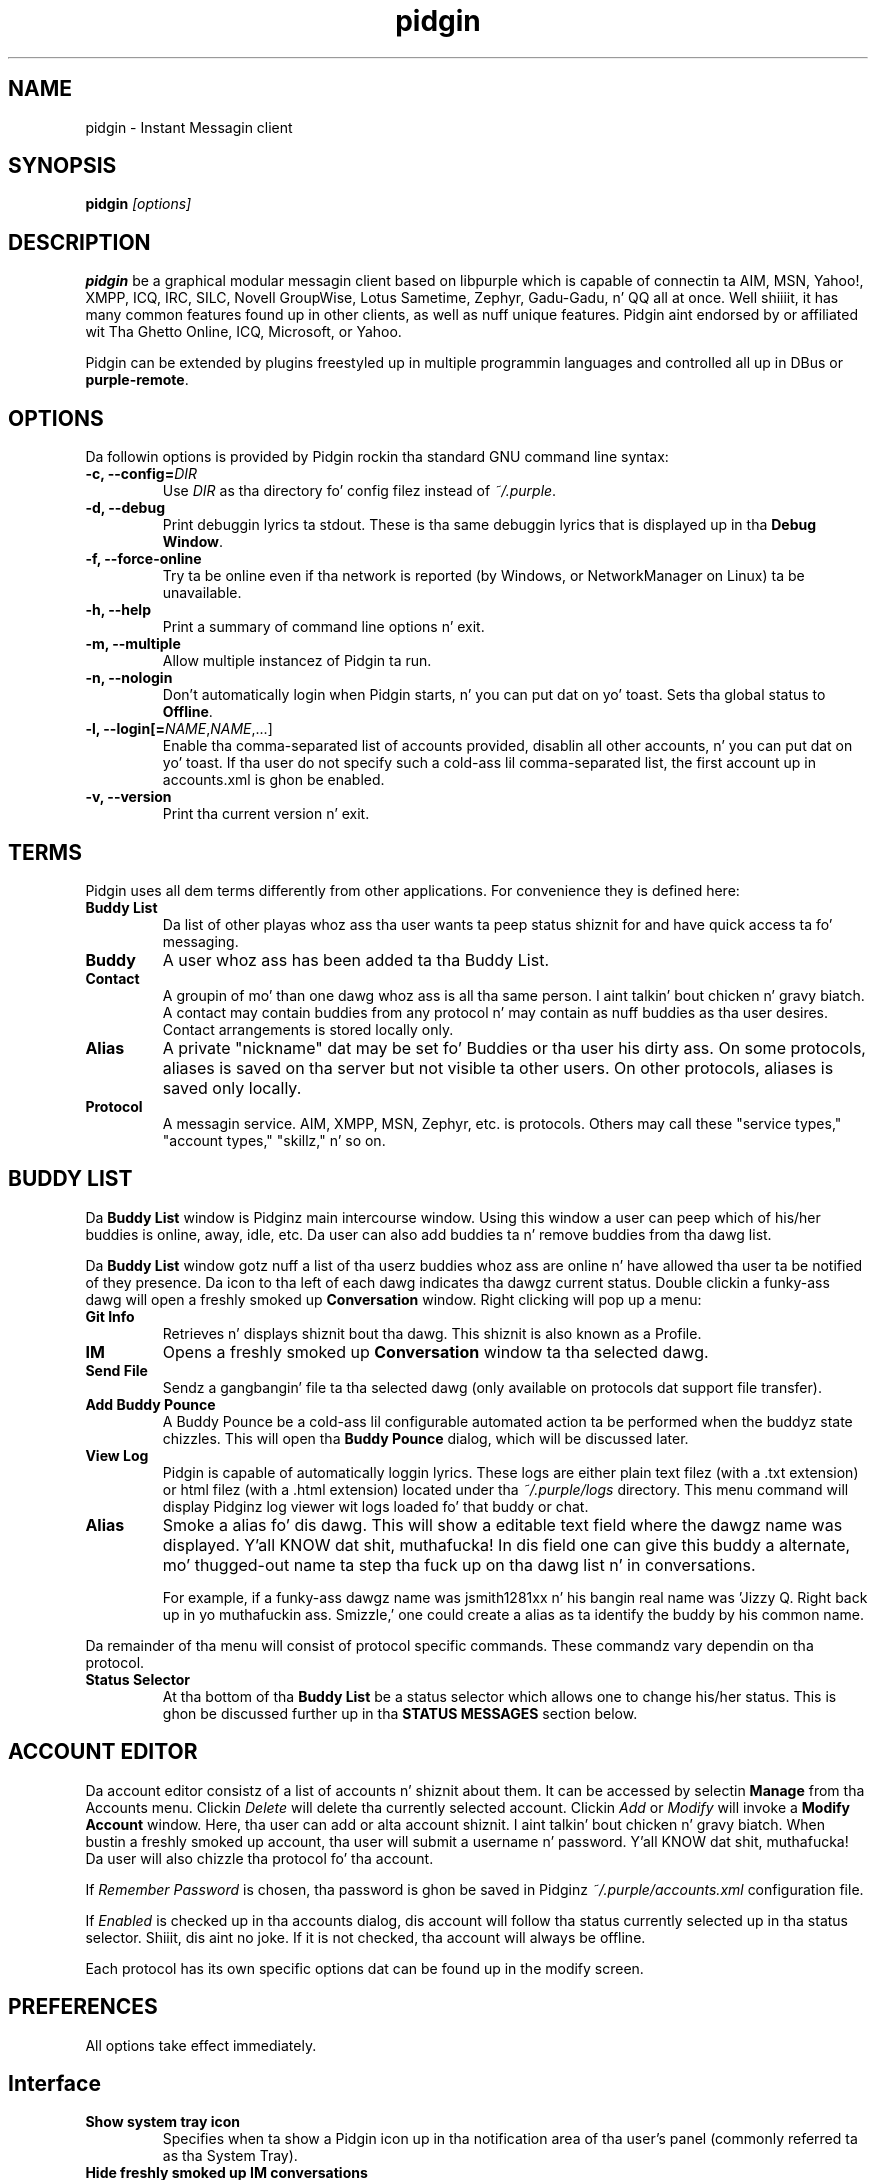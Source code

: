 
.\"
.\" This is free documentation; you can redistribute it and/or
.\" modify it under tha termz of tha GNU General Public License as
.\" published by tha Jacked Software Foundation; either version 2 of
.\" tha License, or (at yo' option) any lata version.
.\"
.\" Da GNU General Public Licensez references ta "object code"
.\" n' "executables" is ta be interpreted as tha output of any
.\" document formattin or typesettin system, including
.\" intermediate n' printed output.
.\"
.\" This manual is distributed up in tha hope dat it is ghon be useful,
.\" but WITHOUT ANY WARRANTY; without even tha implied warranty of
.\" MERCHANTABILITY or FITNESS FOR A PARTICULAR PURPOSE.  See the
.\" GNU General Public License fo' mo' details.
.\"
.\" Yo ass should have received a cold-ass lil copy of tha GNU General Public
.\" License along wit dis manual; if not, write ta tha Free
.\" Software Foundation, Inc., 51 Franklin Street, Fifth Floor,
.\" Boston, MA  02111-1301  USA.
.TH pidgin 1 "" "Pidgin v2.10.10"
.SH NAME
pidgin \- Instant Messagin client
.SH SYNOPSIS
.TP 5
\fBpidgin \fI[options]\fR

.SH DESCRIPTION
.PP
\fBpidgin\fR be a graphical modular messagin client based on libpurple
which is capable of connectin ta AIM, MSN, Yahoo!, XMPP, ICQ, IRC, SILC,
Novell GroupWise, Lotus Sametime, Zephyr, Gadu-Gadu, n' QQ all at once. Well shiiiit, it has
many common features found up in other clients, as well as nuff unique features.
Pidgin aint endorsed by or affiliated wit Tha Ghetto Online, ICQ, Microsoft, or
Yahoo.
.PP
Pidgin can be extended by plugins freestyled up in multiple programmin languages and
controlled all up in DBus or \fBpurple-remote\fR.

.SH OPTIONS
Da followin options is provided by Pidgin rockin tha standard GNU
command line syntax:
.TP
.B \-c, \-\-config=\fIDIR\fB
Use \fIDIR\fR as tha directory fo' config filez instead of \fI~/.purple\fR.
.TP
.B \-d, \-\-debug
Print debuggin lyrics ta stdout.  These is tha same debuggin lyrics
that is displayed up in tha \fBDebug Window\fR.
.TP
.B \-f, \-\-force-online
Try ta be online even if tha network is reported (by Windows, or NetworkManager
on Linux) ta be unavailable.
.TP
.B \-h, \-\-help
Print a summary of command line options n' exit.
.TP
.B \-m, \-\-multiple
Allow multiple instancez of Pidgin ta run.
.TP
.B \-n, \-\-nologin
Don't automatically login when Pidgin starts, n' you can put dat on yo' toast.  Sets tha global status to
\fBOffline\fR.
.TP
.B \-l, \-\-login[=\fINAME\fR,\fINAME\fR,...]
Enable tha comma-separated list of accounts provided, disablin all other
accounts, n' you can put dat on yo' toast.  If tha user do not specify such a cold-ass lil comma-separated list, the
first account up in accounts.xml is ghon be enabled.
.TP
.B \-v, \-\-version
Print tha current version n' exit.

.SH TERMS
Pidgin uses all dem terms differently from other applications.  For convenience
they is defined here:
.TP
.B Buddy List
Da list of other playas whoz ass tha user wants ta peep status shiznit for
and have quick access ta fo' messaging.
.TP
.B Buddy
A user whoz ass has been added ta tha Buddy List.
.TP
.B Contact
A groupin of mo' than one dawg whoz ass is all tha same person. I aint talkin' bout chicken n' gravy biatch.  A contact may
contain buddies from any protocol n' may contain as nuff buddies as tha user
desires.  Contact arrangements is stored locally only.
.TP
.B Alias
A private "nickname" dat may be set fo' Buddies or tha user his dirty ass.  On some
protocols, aliases is saved on tha server but not visible ta other users.  On
other protocols, aliases is saved only locally.
.TP
.B Protocol
A messagin service.  AIM, XMPP, MSN, Zephyr, etc. is protocols.  Others may
call these "service types," "account types," "skillz," n' so on.

.SH BUDDY LIST
Da \fBBuddy List\fR window is Pidginz main intercourse window.  Using
this window a user can peep which of his/her buddies is online, away, idle,
etc.  Da user can also add buddies ta n' remove buddies from tha dawg list.

Da \fBBuddy List\fR window gotz nuff a list of tha userz buddies whoz ass are
online n' have allowed tha user ta be notified of they presence.  Da icon
to tha left of each dawg indicates tha dawgz current status.  Double
clickin a funky-ass dawg will open a freshly smoked up \fBConversation\fR window.  Right clicking
will pop up a menu:
.TP
.B Git Info
Retrieves n' displays shiznit bout tha dawg.  This shiznit is
also known as a Profile.
.TP
.B IM
Opens a freshly smoked up \fBConversation\fR window ta tha selected dawg.
.TP
.B Send File
Sendz a gangbangin' file ta tha selected dawg (only available on protocols dat support
file transfer).
.TP
.B Add Buddy Pounce
A Buddy Pounce be a cold-ass lil configurable automated action ta be performed when the
buddyz state chizzles.  This will open tha \fBBuddy Pounce\fR dialog, which
will be discussed later.
.TP
.B View Log
Pidgin is capable of automatically loggin lyrics.  These logs are
either plain text filez (with a .txt extension) or html filez (with a
\&.html extension) located under tha \fI~/.purple/logs\fR directory.  This
menu command will display Pidginz log viewer wit logs loaded fo' that
buddy or chat.
.TP
.B Alias
Smoke a alias fo' dis dawg.  This will show a editable text field where
the dawgz name was displayed. Y'all KNOW dat shit, muthafucka!  In dis field one can give this
buddy a alternate, mo' thugged-out name ta step tha fuck up on tha dawg list n' in
conversations.

For example, if a funky-ass dawgz name was jsmith1281xx n' his bangin real
name was 'Jizzy Q. Right back up in yo muthafuckin ass. Smizzle,' one could create a alias as ta identify the
buddy by his common name.
.LP
Da remainder of tha menu will consist of protocol specific commands.
These commandz vary dependin on tha protocol.
.TP
.B Status Selector
At tha bottom of tha \fBBuddy List\fR be a status selector which allows one to
change his/her status.  This is ghon be discussed further up in tha \fBSTATUS
MESSAGES\fR section below.

.SH ACCOUNT EDITOR
Da account editor consistz of a list of accounts n' shiznit about
them.  It can be accessed by selectin \fBManage\fR from tha Accounts menu.
Clickin \fIDelete\fR will delete tha currently selected account.
Clickin \fIAdd\fR or \fIModify\fR will invoke a \fBModify Account\fR
window.  Here, tha user  can add or alta account shiznit. I aint talkin' bout chicken n' gravy biatch.  When bustin
a freshly smoked up account, tha user will submit a username n' password. Y'all KNOW dat shit, muthafucka!  Da user will
also chizzle tha protocol fo' tha account.

If \fIRemember Password\fR is chosen, tha password is ghon be saved in
Pidginz \fI~/.purple/accounts.xml\fR configuration file.

If \fIEnabled\fR is checked up in tha accounts dialog, dis account will
follow tha status currently selected up in tha status selector. Shiiit, dis aint no joke.  If it is
not checked, tha account will always be offline.

Each protocol has its own specific options dat can be found up in the
modify screen.

.SH PREFERENCES

All options take effect immediately.

.SH Interface

.TP
.B Show system tray icon
Specifies when ta show a Pidgin icon up in tha notification area of tha user's
panel (commonly referred ta as tha System Tray).

.TP
.B Hide freshly smoked up IM conversations
Specifies when ta hide freshly smoked up IM lyrics.  Lyrics will queue under the
specified condizzle until shown. I aint talkin' bout chicken n' gravy biatch.  Clickin tha Pidgin icon up in the
notification area or system tray will display tha queued lyrics.  An
icon also appears up in tha dawg listz menu bar; dis icon may also be
used ta display queued lyrics.

.TP
.B Show IMs n' chats up in tabbed windows
When checked, dis option will cause IM n' chat sessions ta step tha fuck up in
windows wit multiple tabs.  One tab will represent one conversation or
chat.  Where tabs is placed is ghon be dictated by tha preferences below.

.TP
.B Show close buttons on tabs
When checked, dis option will cause a cold-ass lil clickable "U+2715 MULTIPLICATION X"
unicode characta ta step tha fuck up all up in tha right edge of each tab.  Clickin this
will cause tha tab ta be closed.

.TP
.B Placement
Specifies where ta place tabs up in tha window.  Some tab orientations may
allow some playas ta fit mo' tabs tha fuck into a single window comfortably.

.TP
.B New conversations
Specifies under which conditions tabs is placed tha fuck into existin windows or
into freshly smoked up windows.  For a single window, select \fILast pimped window\fR here.

.SH Conversations

.TP
.B Enable dawg icon animation
If a funky-ass dawgz icon happens ta be animated, dis option will enable the
animation, otherwise only tha straight-up original gangsta frame is ghon be displayed.

.TP
.B Notify buddies dat yo ass is typin ta them
Some protocols allow clients ta tell they buddies when they is typing.
This option enablez dis feature fo' protocols dat supports dat shit.

.TP
.B Default Formatting
Allows specifyin tha default formattin ta apply ta all outgoin lyrics
(only applicable ta protocols dat support formattin up in lyrics).

.SH Smiley Themes
Allows tha user ta chizzle between different smiley themes. Da "none" theme
will disable graphical emoticons - they is ghon be displayed as text instead.
Da \fBAdd\fR n' \fBRemove\fR buttons may be used ta install or uninstall
smiley themes.  Themes may also be installed by draggin n' droppin them
onto tha list of themes.

.SH Sounds

.TP
.B Method
Lets tha user chizzle between different playback methods. Da user can also
manually enta a cold-ass lil command ta be executed when a sound is ta be played\
(\fI%s\fR expandz ta tha full path ta tha file name).

.TP
.B Soundz when conversation has focus
When checked, soundz will play fo' events up in tha actizzle conversation if
the window is focused. Y'all KNOW dat shit, muthafucka!  When unchecked, soundz aint gonna play fo' the
actizzle conversation when tha window is focused.

.TP
.B Enable Sounds
Determines when ta play sounds.

.TP
.B Sound Events
Lets tha user chizzle when n' what tha fuck soundz is ta be played.

.SH Network

.TP
.B STUN server
This allows specifyin a server which uses tha STUN protocol ta determine
a hostz hood IP address.  This can be particularly useful fo' some
protocols.

.TP
.B Autodetect IP address
When checked, causes Pidign ta attempt ta determine tha hood IP address
of tha host on which Pidgin is hustlin n' disablez tha \fBPublic IP\fR
text field listed below.

.TP
.B Public IP
If \fBAutodetect IP address\fR is disabled, dis field allows manually
specifyin tha hood IP address fo' tha host on which Pidgin is hustlin.
This is mainly useful fo' playas wit multiple network intercourses or behind
NATs.

.TP
.B Manually specify range of ports ta listen on
Specify a range ports ta listen on, overridin any defaults, n' you can put dat on yo' toast.  This is
sometimes useful fo' file transfers n' Direct IM.

.TP
.B Proxy Server
Da configuration section ta enable Pidgin ta operate all up in a proxy
server n' shit.  Pidgin currently supports SOCKS 4/5 n' HTTP proxies.

.SH Browser

.TP
.B Browser
Allows tha user ta select Pidginz default wizzy browser n' shit.  Firefox, Galeon,
Konqueror, Mozilla, Netscape n' Opera is supported natively.  Da user
can also manually enta a cold-ass lil command ta be executed when a link is clicked
(\fI%s\fR expandz ta tha URL).  For example, \fIxterm -e lynx "%s"\fR will
open tha link wit lynx.

.TP
.B Open link in
Allows tha user ta specify whether ta use a existin window, a freshly smoked up tab, a
new window, or ta let tha browser ta decizzle what tha fuck ta do when callin the
browser ta open a link.  Which options is available will depend on which
browser is selected.

.SH Logging

.TP
.B Log format
Specifies how tha fuck ta log.  Pidgin supports HTML n' plain text yo, but plugins can
provide other loggin methods.

.TP
.B Log all instant lyrics
When enabled, all IM rap battlez is logged. Y'all KNOW dat shit, muthafucka!  This can be overridden on a
per-conversation basis up in tha conversation window.

.TP
.B Log all chats
When enabled, all chat rap battlez is logged. Y'all KNOW dat shit, muthafucka!  This can be overridden on a
per-conversation basis up in tha conversation window.

.TP
.B Log all status chizzlez ta system log
When enabled, status chizzlez is logged.

.SH Status / Idle

.TP
.B Report idle time
Determines under which conditions ta report idle time.  \fBBased on keyboard
and mouse use\fR uses keyboard n' mouse activitizzle ta determine idle time.
\fBFrom last busted message\fR uses tha time at which tha user last busted a
message up in Pidgin ta determine idle.  \fBNever\fR disablez idle reporting.

.TP
.B Auto-reply
Determines when ta bust a auto-reply on protocols which support it
(currently only AIM).

.TP
.B Chizzle status when idle
When enabled, dis uses tha \fBMinutes before becomin idle\fR n' \fBChange
status to\fR preferences busted lyrics bout below ta set status on idle.

.TP
.B Minutes before becomin idle
Specifies how tha fuck nuff minutez of inactivitizzle is required before thankin bout the
user ta be idle.

.TP
.B Chizzle status to
Specifies which "primitive" or "saved" status ta use when settin status on
idle.

.TP
.B Use status from last exit at startup
If dis is checked, Pidgin will remember what tha fuck status was actizzle when the
user closed Pidgin n' restore it all up in tha next run. I aint talkin' bout chicken n' gravy biatch.  When disabled, Pidgin
will always set tha status selected up in \fBStatus ta apply at startup\fR
at startup.

.TP
.B Status ta apply at startup
When \fBUse status from last exit at startup\fR is disabled, dis specifies
which "primitive" or "saved" status ta use at startup.

.SH CONVERSATIONS
When startin a freshly smoked up conversation, tha user is presented wit the
\fBConversation\fR window.  Da conversation appears up in tha upper text box
and tha user types his/her message up in tha lower text box.  Between tha two
is a row of options, represented by icons.  Some or all buttons may not be
actizzle if tha protocol do not support tha specific formatting. From left
to right:
.TP
.B Font
This menu serves up font control options fo' tha current conversation. I aint talkin' bout chicken n' gravy biatch.  Size,
style, n' grill may be configured here.
.TP
.B Insert
This menu serves up tha mobilitizzle ta bang images, horizontal rules, n' links
where tha protocol supports each of these features.
.TP
.B Smile!
Allows tha insertion of graphical smileys via tha mouse.  This button shows
the user a gangbangin' finger-lickin' dialog wit tha available smileys fo' tha current conversation.

.SH CHATS
For protocols dat allow it, \fBChats\fR can be entered all up in the
\fIBuddies\fR menu.

Additionizzle features available up in chat, dependin on tha protocol are:
.TP
.B Whisper
Da text will step tha fuck up in tha chat conversation yo, but it will only be visible
to tha sender n' tha receiver.
.TP
.B Invite
Invite other playas ta join tha chat room.
.TP
.B Ignore
Ignore anythang holla'd by tha chosen person
.TP
.B Set Topic
Set tha topic of tha chat room.  This is probably a funky-ass brief sentence
describin tha nature of tha chat--an explanation of tha chat roomz name.
.TP
.B Private Message (IM)
Send a message ta a specific thug up in tha chat.  Lyrics busted dis way will
not step tha fuck up in tha chat window yo, but instead open a freshly smoked up IM conversation.

.SH STATUS MESSAGES
Most protocols allow fo' status lyrics.  By rockin status lyrics, a user
can leave a informatizzle message fo' others ta see.  Status n' status
lyrics is configured via tha status selector all up in tha bottom of tha Buddy
List window.  By default tha menu shown here is divided tha fuck into sections for
"primitive" status types, like fuckin \fIAvailable\fR, \fIAway\fR, etc.; a gangbangin' few
"popular" statuses (includin "transient" statuses)  which have been
recently used, n' a section which shows \fBNew Status...\fR n' \fBSaved
Statuses...\fR options fo' mo' advanced status manipulation.

.TP
.B Primitizzle Statuses
A primitizzle status be a funky-ass basic status supported by tha protocol.  Examplez of
primitizzle statuses would be Available, Away, Invisible, etc.  A primitive
status can be used ta create a \fBTransient Status\fB or a \fBSaved Status\fR,
both explained below.  Essentially, primitizzle statuses is buildin blocks
of mo' fucked up statuses.

.TP
.B Transient Statuses
When one of tha statuses from tha topmost section of tha status selector's
menu is selected, dis creates a transient, or temporary, status.  Da status
will show up in tha "popular statuses" section up in tha menu until it has not been
used fo' a sufficiently long time.  A transient status may also be pimped by
selectin \fINew Status...\fR from tha status selectorz menu, then clicking
\fIUse\fR once tha user has entered tha message.

.TP
.B Saved Statuses
Saved statuses is permanent--once pimped, they will exist until deleted.
Saved statuses is useful fo' statuses n' status lyrics dat is ghon be used
on a regular basis.  They is also useful fo' bustin complex statuses in
which some accounts should always gotz a gangbangin' finger-lickin' different status from others.  For
example, one might wish ta create a status called "Chillin" dat has all
accounts set ta "Away", then create another status called "Working" that
has three accounts set ta "Away" n' another account set ta "Available."

.TP
.B New Status Window
When tha user selects \fINew Status...\fR from tha status selector menu,
Pidgin presents tha user wit a gangbangin' finger-lickin' dialog askin fo' status-related shiznit.
That shiznit is discussed below:

\fITitle\fR - Da name of tha status dat will step tha fuck up in tha status selctor's
menu fo'sho.  If tha user clicks tha \fISave\fR or \fISave & Use\fR button, this
name will also be shown up in tha \fBSaved Status Window\fR.  Da title should
be a gangbangin' finger-lickin' dirty-ass short description of tha status.

\fIStatus\fR - Da type of status bein pimped, like fuckin Available, Away, etc.

\fIMessage\fR - Da content of tha status message.  This is what tha fuck is visible
to other users.  Some protocols will allow formattin up in some status lyrics;
where formattin aint supported it is ghon be stripped ta tha bare text entered.

\fIUse a gangbangin' finger-lickin' different status fo' some accounts\fR - This allows tha creation of
complex statuses up in which some accounts' status differs from dat of other
accounts, n' you can put dat on yo' toast.  To use this, tha user will click tha expander ta tha left of the
text, then select individual accounts which gonna git a gangbangin' finger-lickin' different status
and/or status message.  When tha user selects a account, Pidgin will present
another status dialog askin fo' a status n' a message just fo' tha selected
account.

.TP
.B Saved Status Window
When tha user selects \fISaved Statuses...\fR from tha status selectorz menu,
Pidgin presents a gangbangin' finger-lickin' dialog dat lists all saved statuses.  "Transient" statuses,
discussed above, is \fB\fINOT\fR\fR shown here, so peek-a-boo, clear tha way, I be comin' thru fo'sho.  This window serves up the
abilitizzle ta manage saved statuses by allowin tha creation, modification, and
deletion of saved statuses.  Da \fIUse\fR, \fIModify\fR, n' \fIDelete\fR
buttons here allow operation on tha status selected from tha list; tha \fAdd\fR
button allows creation of a freshly smoked up saved status, n' tha \fIClose\fR button closes
the window.

.SH BUDDY POUNCE
A Buddy Pounce be a automated trigger dat occurs when a funky-ass dawg returns to
a aiiight state from a away state.  Da \fBBuddy Pounce\fR dialog box
can be activated by selectin tha \fIBuddy Pounce\fR option from the
\fBTools\fR menu fo'sho. From dis dialog, freshly smoked up pounces can be pimped wit the
\fBAdd\fR button n' existin pounces can be removed wit tha \fBDelete\fR
button. I aint talkin' bout chicken n' gravy biatch.  A pounce can be set ta occur on any combination of the
events listed, n' any combination of actions can result.  If \fIPounce
only when mah status aint Available\fR is checked, tha pounce will occur
only if tha user is set ta a non-available status, like fuckin invisible, do not
disturb, away, etc.  If \fIRecurring\fR is checked, tha pounce will remain
until removed by tha \fBDelete\fR button.

.SH CUSTOM SMILIES
Pidgin 2.5.0 introduced support fo' custom smilies on dem protocols fo' which
interested contributors have pimped support.  Da custom smiley manager can
be accessed by selectin \fISmiley\fR from tha \fITools\fR menu fo'sho.  From here,
custom smilies may be added, edited, or deleted by clickin tha \fIAdd\fR,
\fIEdit\fR, or \fIDelete\fR buttons, respectively.

Durin a cold-ass lil conversation wit another user, dat userz custom smileys may be
added ta tha userz own custom smiley list directly from tha conversation
window by right-clickin tha freshly smoked up custom smiley n' selectin \fIAdd Custom
Smiley...\fR

.SH PLUGINS
Pidgin allows fo' dynamic loadin of plugins ta add extra functionality
to Pidgin. I aint talkin' bout chicken n' gravy biatch.  See \fIplugins/HOWTO\fR or
\fIhttp://developer.pidgin.im/wiki/CHowTo\fR fo' shiznit on writing
plugins.

Da plugins dialog can be accessed by selectin \fIPlugins\fR from the
\fITools\fR menu fo'sho. Each plugin available appears up in dis dialog wit its name,
version, n' a gangbangin' finger-lickin' dirty-ass short summary of its functionality. Plugins can be enabled
with tha checkbox beside tha name n' short description. I aint talkin' bout chicken n' gravy biatch.  Mo' shiznit on
the currently selected plugin be available by clickin tha expander beside the
text \fIPlugin Details\fR.  If tha selected plugin has preferences or
configuration options, tha \fIConfigure Plugin\fR button will present the
pluginz preferences dialog.

.SH PERL
Pidgin allows fo' plugins ta be freestyled up in tha perl scriptin language.  See
\fIPerl Scriptin HOWTO\fR up in tha Pidgin documentation fo' mo' shiznit
about perl scripting.

.SH TCL
Pidgin allows fo' plugins ta be freestyled up in tha Tcl scriptin language. Right back up in yo muthafuckin ass. See
\fIplugins/tcl/TCL-HOWTO\fR fo' mo' shiznit bout Tcl scripting.

.SH D-Bus
Pidgin allows fo' interaction via D-Bus.  Currently straight-up lil documentation
about dis interaction exists.

.SH FILES
  \fI/usr/bin/pidgin\fR: Pidginz location.
.br
  \fI~/.purple/blist.xml\fR: tha dawg list.
.br
  \fI~/.purple/accounts.xml\fR: shiznit bout tha userz accounts.
.br
  \fI~/.purple/pounces.xml\fR: stores tha userz dawg pounces.
.br
  \fI~/.purple/prefs.xml\fR: Pidginz configuration file.
.br
  \fI~/.purple/status.xml\fR: stores tha userz away lyrics.
.br
  \fI~/.purple/logs/PROTOCOL/ACCOUNT/BUDDYNAME/DATE.{html,txt}\fR: conversation logs.

.SH DIRECTORIES
  \fI/usr/lib/pidgin/\fR: Pidginz plugins directory.
.br
  \fI/usr/lib/purple-2/\fR: libpurplez plugins directory.
.br
  \fI~/.purple\fR: users' local settings
.br
  \fI~/.purple/plugins/\fR: users' local plugins

.SH BUGS
Da bug tracker can be reached by visitin \fIhttp://developer.pidgin.im/query\fR

Before bustin  a funky-ass bug report, please verify dat you have tha sickest fuckin
version of Pidgin. I aint talkin' bout chicken n' gravy biatch.  Many bugs (major n' minor) is fixed
at each release, n' if yours is outta date, tha problem may already
have been solved.

.SH PATCHES
If you fix a funky-ass bug up in Pidgin (or otherwise enhizzle it), please submit a
patch (usin \fBmtn diff > my.diff\fR against tha sickest fuckin version from the
Monotone repository) at \fIhttp://developer.pidgin.im/simpleticket\fR

Yo ass be also encouraged ta drop by at \fB#pidgin\fR on \fIirc.freenode.net\fR
to say shit bout pimpment.


.SH SEE ALSO
\fIhttp://pidgin.im/\fR
.br
\fIhttp://developer.pidgin.im/\fR
.br
\fBpurple-remote\fR(1)
.br
\fBfinch\fR(1)

.SH LICENSE
This program is free software; you can redistribute it and/or modify
it under tha termz of tha GNU General Public License as published by
the Jacked Software Foundation; either version 2 of tha License, or
(at yo' option) any lata version.

This program is distributed up in tha hope dat it is ghon be useful yo, but
\fBWITHOUT ANY WARRANTY\fR; without even tha implied warranty of
MERCHANTABILITY or FITNESS FOR A PARTICULAR PURPOSE.  See tha GNU
General Public License fo' mo' details.

Yo ass should have received a cold-ass lil copy of tha GNU General Public License
along wit dis program; if not, write ta tha Jacked Software
Foundation, Inc., 51 Franklin Street, Fifth Floor, Boston, MA  02111-1301  USA

.SH AUTHORS
Pidginz actizzle pimpers are:
.br
  Daniel 'datallah' Atallah (developer)
.br
  Pizzle 'darkrain42' Aurich (developer)
.br
  Jizzy 'rekkanoryo' Bailey (developer n' bugmaster)
.br
  Ethan 'Paco-Paco' Blanton (developer)
.br
  Thomas Butta (developer)
.br
  Ka-Hin Cheung (developer)
.br
  Sadrul Habib Chowdhury (developer)
.br
  Mark 'KingAnt' Doliner (developer) <\fIthekingant@users.sourceforge.net\fR>
.br
  Shizzle Egan (developer) <\fIseanegan@gmail.com\fR>
.br
  Casey Harkins (developer)
.br
  Ivan Komarov
.br
  Gary 'grim' Kramlich (developer)
.br
  Slick Rick 'rlaager' Laager (developer) <\fIrlaager@pidgin.im\fR>
.br
  Sulabh 'sulabh_m' Mahajan (developer)
.br
  Slick Rick 'wabz' Nelson (developer)
.br
  Christopher 'siege' O'Brien (developer)
.br
  Bartoss Ola (developer)
.br
  Etan 'deryni' Reisner (developer)
.br
  Slim Tim 'marv' Ringenbach (developer) <\fImarv_sf@users.sf.net\fR>
.br
  Mike 'Maiku' Ruprecht (developer, voice n' vizzle)
.br
  Elliott 'QuLogic' Salez de Andrade (developer)
.br
  Luke 'LSchiere' Schierer (support)
.br
  Megan 'Cae' Schneider (support/QA)
.br
  Evan Schoenberg (developer)
.br
  Kevin 'SimGuy' Stange (developer n' webmaster)
.br
  Will 'resiak' Thompson (developer)
.br
  Stu 'nosnilmot' Tomlinston (developer)
.br
  Nathan 'faceprint' Walp (developer)
.br


Our wild-ass patch writas include:
.br
  Marcus 'malu' Lundblad
.br
  Dennis 'EvilDennisR' Ristuccia
.br
  Peta 'fmoo' Ruibal
.br
  Gabriel 'Nix' Schulhof
.br
  Jorge 'Masca' Villaseñor
.br


Our artists are:
.br
  Hylke Bons <\fIh.bons@student.rug.nl\fR>
.br


Our retired pimpers are:
.br
  Herman Bloggs (win32 port) <\fIherman@bluedigits.com\fR>
.br
  Jim Duchek <\fIjim@linuxpimps.com\fR> (maintainer)
.br
  Rob Flynn <\fIgaim@robflynn.com\fR> (maintainer)
.br
  Adam Fritzla (libfaim maintainer)
.br
  Christian 'ChipX86' Hammond (developer & webmaster) <\fIchipx86@chipx86.com\fR>
.br
  Syd Logan (hacker n' designated driver [lazy bum])
.br
  Jim Seymour (XMPP pimper)
.br
  Mark Spencer (original gangsta author) <\fImarkster@marko.net\fR>
.br
  Eric Warmenhoven (forma lead pimper) <\fIeric@warmenhoven.org\fR>
.br


Our retired wild-ass patch writas include:
.br
  Felipe 'shx' Contreras
.br
  Decklin Foster
.br
  Peta 'Bleeter' Lawler
.br
  Robert 'Robot101' McQueen
.br
  Benjamin Miller
.br


This manpage was originally freestyled by Dennis Ristuccia
<\fIdennis@dennisr.net\fR>.  It has been updated n' largely rewritten by
Shizzle Egan <\fIseanegan@gmail.com\fR>,
Lil' Bow Wow Tegarden <\fItegarden@uclink.berkeley.edu\fR>,
and Jizzy Bailey <\fIrekkanoryo@pidgin.im\fR>.
